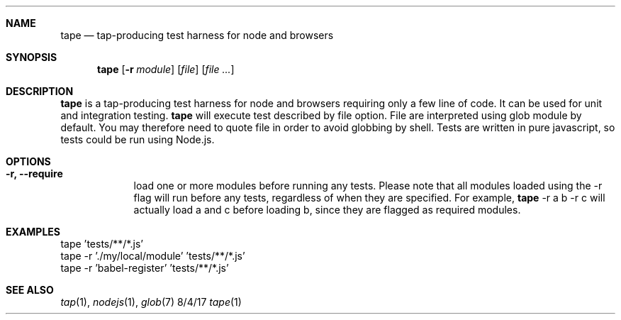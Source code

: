 .Dd 8/4/17
.Dt tape 1
.Sh NAME
.Nm tape
.Nd tap-producing test harness for node and browsers
.Sh SYNOPSIS
.Nm
.Op Fl r Ar module
.Op Ar file
.Op Ar
.Sh DESCRIPTION
.Nm
is a tap-producing test harness for node and browsers requiring
only a few line of code. It can be used for unit and integration testing.
.
.Nm
will execute test described by file option. File are interpreted using
glob module by default. You may therefore need to quote file in order to avoid
globbing by shell.
.
Tests are written in pure javascript, so tests could be run using Node.js.
.
.Sh OPTIONS
.Bl -tag -width -indent
.It Fl r, Fl Fl require
load one or more modules before running any tests. Please note that all modules loaded using the -r flag will run before any tests, regardless of when they are specified. For example,
.Nm
-r a b -r c will actually load a and c before loading b, since they are flagged as required modules.
.El
.Pp
.Sh EXAMPLES
.nf
tape 'tests/**/*.js'
tape -r './my/local/module' 'tests/**/*.js'
tape -r 'babel-register' 'tests/**/*.js'
.fi
.Sh SEE ALSO
.Xr tap 1 ,
.Xr nodejs 1 ,
.Xr glob 7
